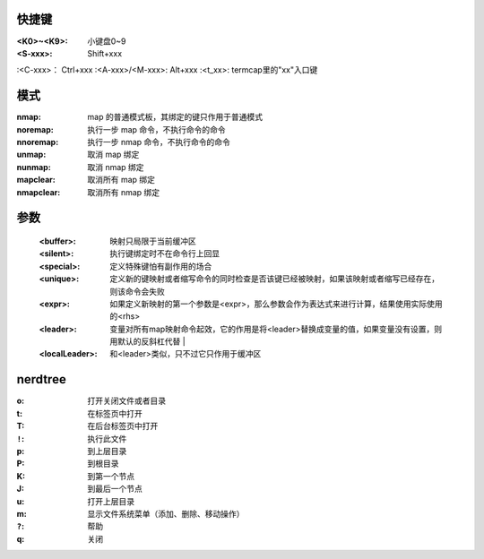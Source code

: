 快捷键
-------------

:<K0>~<K9>:       小键盘0~9
:<S-xxx>:         Shift+xxx
:<C-xxx>：        Ctrl+xxx
:<A-xxx>/<M-xxx>: Alt+xxx
:<t_xx>:          termcap里的"xx"入口键


模式
-------
:nmap:      map 的普通模式板，其绑定的键只作用于普通模式
:noremap:   执行一步 map 命令，不执行命令的命令
:nnoremap:  执行一步 nmap 命令，不执行命令的命令
:unmap:     取消 map 绑定
:nunmap:    取消 nmap 绑定
:mapclear:  取消所有 map 绑定
:nmapclear: 取消所有 nmap 绑定


参数
-------
    :<buffer>:  映射只局限于当前缓冲区
    :<silent>:  执行键绑定时不在命令行上回显
    :<special>: 定义特殊键怕有副作用的场合
    :<unique>:  定义新的键映射或者缩写命令的同时检查是否该键已经被映射，如果该映射或者缩写已经存在，则该命令会失败
    :<expr>:    如果定义新映射的第一个参数是<expr>，那么参数会作为表达式来进行计算，结果使用实际使用的<rhs>
    :<leader>:  变量对所有map映射命令起效，它的作用是将<leader>替换成变量的值，如果变量没有设置，则用默认的反斜杠代替               |
    :<localLeader>: 和<leader>类似，只不过它只作用于缓冲区


nerdtree
---------

:o:     打开关闭文件或者目录
:t:     在标签页中打开
:T:     在后台标签页中打开
:``!``: 执行此文件
:p:     到上层目录
:P:     到根目录
:K:     到第一个节点
:J:     到最后一个节点
:u:     打开上层目录
:m:     显示文件系统菜单（添加、删除、移动操作）
:``?``: 帮助
:q:     关闭